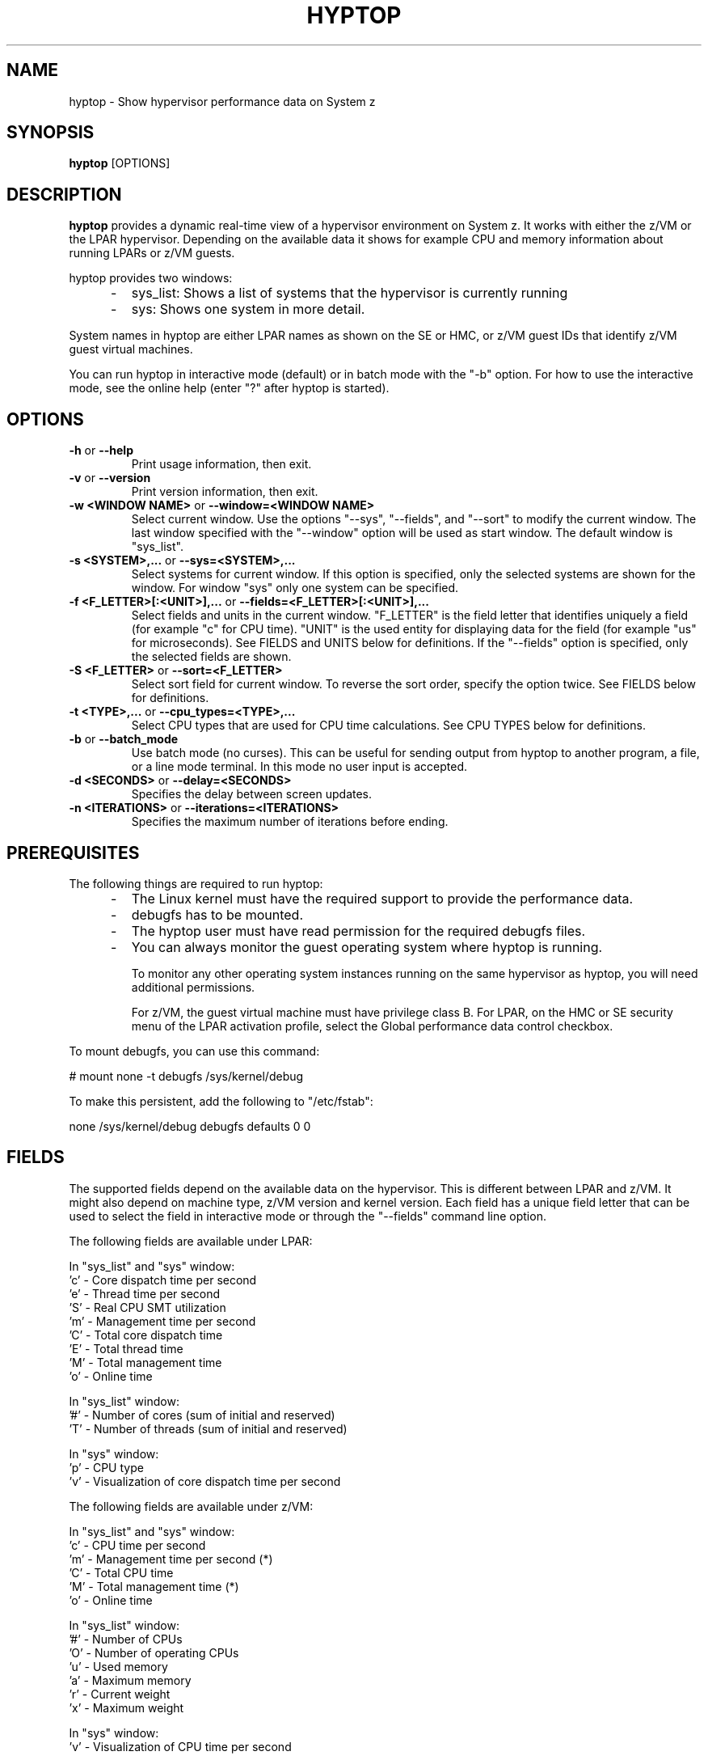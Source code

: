 .\" Copyright 2017 IBM Corp.
.\" s390-tools is free software; you can redistribute it and/or modify
.\" it under the terms of the MIT license. See LICENSE for details.
.\"
.TH HYPTOP 8 "Nov 2009" "s390-tools"
.SH NAME
hyptop \- Show hypervisor performance data on System z

.SH SYNOPSIS
.B hyptop
[OPTIONS]

.SH DESCRIPTION
.B hyptop
provides a dynamic real-time view of a hypervisor environment on System z.
It works with either the z/VM or the LPAR hypervisor. Depending on the available
data it shows for example CPU and memory information about running LPARs or
z/VM guests.

hyptop provides two windows:
.IP "     -"
sys_list: Shows a list of systems that the hypervisor is currently running
.IP "     -"
sys: Shows one system in more detail.
.PP
System names in hyptop are either LPAR names as shown on the SE or
HMC, or z/VM guest IDs that identify z/VM guest virtual machines.
.PP
You can run hyptop in interactive mode (default) or in batch mode with
the "\-b" option. For how to use the interactive mode, see the online help
(enter "?" after hyptop is started).

.SH OPTIONS
.TP
.BR "\-h" " or " "\-\-help"
Print usage information, then exit.

.TP
.BR "\-v" " or " "\-\-version"
Print version information, then exit.

.TP
.BR "\-w <WINDOW NAME>" " or " "\-\-window=<WINDOW NAME>"
Select current window. Use the options "--sys", "--fields", and "--sort" to
modify the current window. The last window specified with the "--window" option
will be used as start window. The default window is "sys_list".
.TP
.BR "\-s <SYSTEM>,..." " or " "\-\-sys=<SYSTEM>,..."
Select systems for current window. If this option is specified, only the
selected systems are shown for the window. For window "sys" only one
system can be specified.
.TP
.BR "\-f <F_LETTER>[:<UNIT>],..." " or " "\-\-fields=<F_LETTER>[:<UNIT>],..."
Select fields and units in the current window. "F_LETTER" is the field
letter that identifies uniquely a field (for example "c" for CPU time).
"UNIT" is the used entity for displaying data for the field (for example "us"
for microseconds). See FIELDS and UNITS below for definitions.
If the "--fields" option is specified, only the selected fields are
shown.
.TP
.BR "\-S <F_LETTER>" " or " "\-\-sort=<F_LETTER>"
Select sort field for current window. To reverse the sort order, specify the
option twice. See FIELDS below for definitions.
.TP
.BR "\-t <TYPE>,..." " or " "\-\-cpu_types=<TYPE>,..."
Select CPU types that are used for CPU time calculations. See CPU TYPES
below for definitions.
.TP
.BR "\-b" " or " "\-\-batch_mode"
Use batch mode (no curses). This can be useful for sending output from hyptop
to another program, a file, or a line mode terminal.
In this mode no user input is accepted.
.TP
.BR "\-d <SECONDS>" " or " "\-\-delay=<SECONDS>"
Specifies the delay between screen updates.
.TP
.BR "\-n <ITERATIONS>" " or " "\-\-iterations=<ITERATIONS>"
Specifies the maximum number of iterations before ending.

.SH PREREQUISITES
The following things are required to run hyptop:

.IP "     -"
The Linux kernel must have the required support to  provide  the
performance data.
.IP "     -"
debugfs has to be mounted.
.IP "     -"
The hyptop user must have read permission for the required debugfs files.
.IP "     -"
You can always monitor the guest operating system where hyptop is running.

To monitor any other operating system instances running on the same hypervisor
as hyptop, you will need additional permissions.

For z/VM, the guest virtual machine must have privilege class B. For LPAR,
on the HMC or SE security menu of the LPAR activation profile, select the
Global performance data control checkbox.

.PP
To mount debugfs, you can use this command:

# mount none -t debugfs /sys/kernel/debug

To make this persistent, add the following to "/etc/fstab":

none     /sys/kernel/debug       debugfs defaults        0 0


.SH FIELDS
The supported fields depend on the available data  on  the  hypervisor.
This  is  different  between LPAR and z/VM. It might also depend on
machine type, z/VM version and kernel version. Each field has a  unique
field  letter  that can be used to select the field in interactive mode
or through the "--fields" command line option.

The following fields are available under LPAR:

  In "sys_list" and "sys" window:
  'c' - Core dispatch time per second
  'e' - Thread time per second
  'S' - Real CPU SMT utilization
  'm' - Management time per second
  'C' - Total core dispatch time
  'E' - Total thread time
  'M' - Total management time
  'o' - Online time

  In "sys_list" window:
  '#' - Number of cores (sum of initial and reserved)
  'T' - Number of threads (sum of initial and reserved)

  In "sys" window:
  'p' - CPU type
  'v' - Visualization of core dispatch time per second

The following fields are available under z/VM:

  In "sys_list" and "sys" window:
  'c' - CPU time per second
  'm' - Management time per second (*)
  'C' - Total CPU time
  'M' - Total management time (*)
  'o' - Online time

  In "sys_list" window:
  '#' - Number of CPUs
  'O' - Number of operating CPUs
  'u' - Used memory
  'a' - Maximum memory
  'r' - Current weight
  'x' - Maximum weight

  In "sys" window:
  'v' - Visualization of CPU time per second

  (*) Only available for the local guest virtual machine
      Only available if the system has the required support

.SH UNITS
Depending on the field type the values can be displayed in different units.
The following units are supported:

  Time:
  'us'  - Microseconds (10^-6 seconds)
  'ms'  - Millisconds (10^-3 seconds)
  '%'   - Hundreds of a second (10^-2 seconds) or percent
  's'   - Seconds
  'm'   - Minutes
  'hm'  - Hours & Minutes
  'dhm' - Days & Hours & Minutes

  Memory:
  'kib' - Kibibytes (1.024 bytes)
  'mib' - Mebibytes (1.048.576 bytes)
  'gib' - Gibibytes (1.073.741.824 bytes)

  Miscellaneous:
  'str' - String
  '#'   - Count/Number
  'vis' - Visualization

.SH CPU TYPES
Depending on the hypervisor different CPU types are supported. These CPU
types can be selected either interactively or with the "--cpu_types"
command line option. The calculation of the CPU data only uses CPUs of
the specified types.

On LPAR the following CPU types are supported:
   'IFL' - Integrated Facility for Linux
   'CP'  - CP processor type
   'UN'  - Unspecified processor type (other than CP or IFL)

NOTE: It is possible that on older machines also IFLs are shown as CPs.
On z/VM currently only the processor type 'UN' is available.

.SH CPU DATA
For Linux on z/VM, no performance data is available for individual CPUs
on remote guests.
Therefore, the hyptop "sys" window shows identical values for each of
the operating CPUs. For the CPU time fields, these values represent the
total across all operating CPUs divided by the number of operating CPUs.
For the online time field, the value is the time during which at least
one CPU has been operational.
Operating CPUs are shown with CPU identifier "0" and stopped CPUs with "1".

.SH EXAMPLES
To start hyptop with the "sys_list" window in interactive mode, enter:
.br

  # hyptop

.br
To start hyptop with the "sys_list" window in batch mode, enter:
.br

  # hyptop -b

.br
To start hyptop with the "sys_list" window in interactive mode with the fields
CPU time (in milliseconds) and online time (unit default) and sort the
output according to online time, enter:
.br

  # hyptop -f c:ms,o -S o

.br
To start hyptop with the "sys" window with system "MYLPAR" with the fields CPU
time (unit milliseconds) and online time  (unit  default)  and  sort  the
output reverse according the online time, enter:
.br

  # hyptop -w sys -s MYLPAR -f c:ms,o -S o -S o

.br
To start hyptop with the "sys_list" window in batch mode with update delay 5
seconds and 10 iterations, enter:
.br

  # hyptop -b -d 5 -n 10

.br
To start  hyptop with the "sys_list" window and use only CPU types IFL and CP
for CPU time calculation, enter:
.br

  # hyptop -t ifl,cp

.SH ENVIRONMENT
.TP
.B TERM
The TERM environment variable specifies your terminal type. To run
\fBhyptop\fP in interactive mode the TERM environment variable has
to be set. The interactive mode is not available for terminals that
have TERM=dumb (e.g. line mode terminals).
